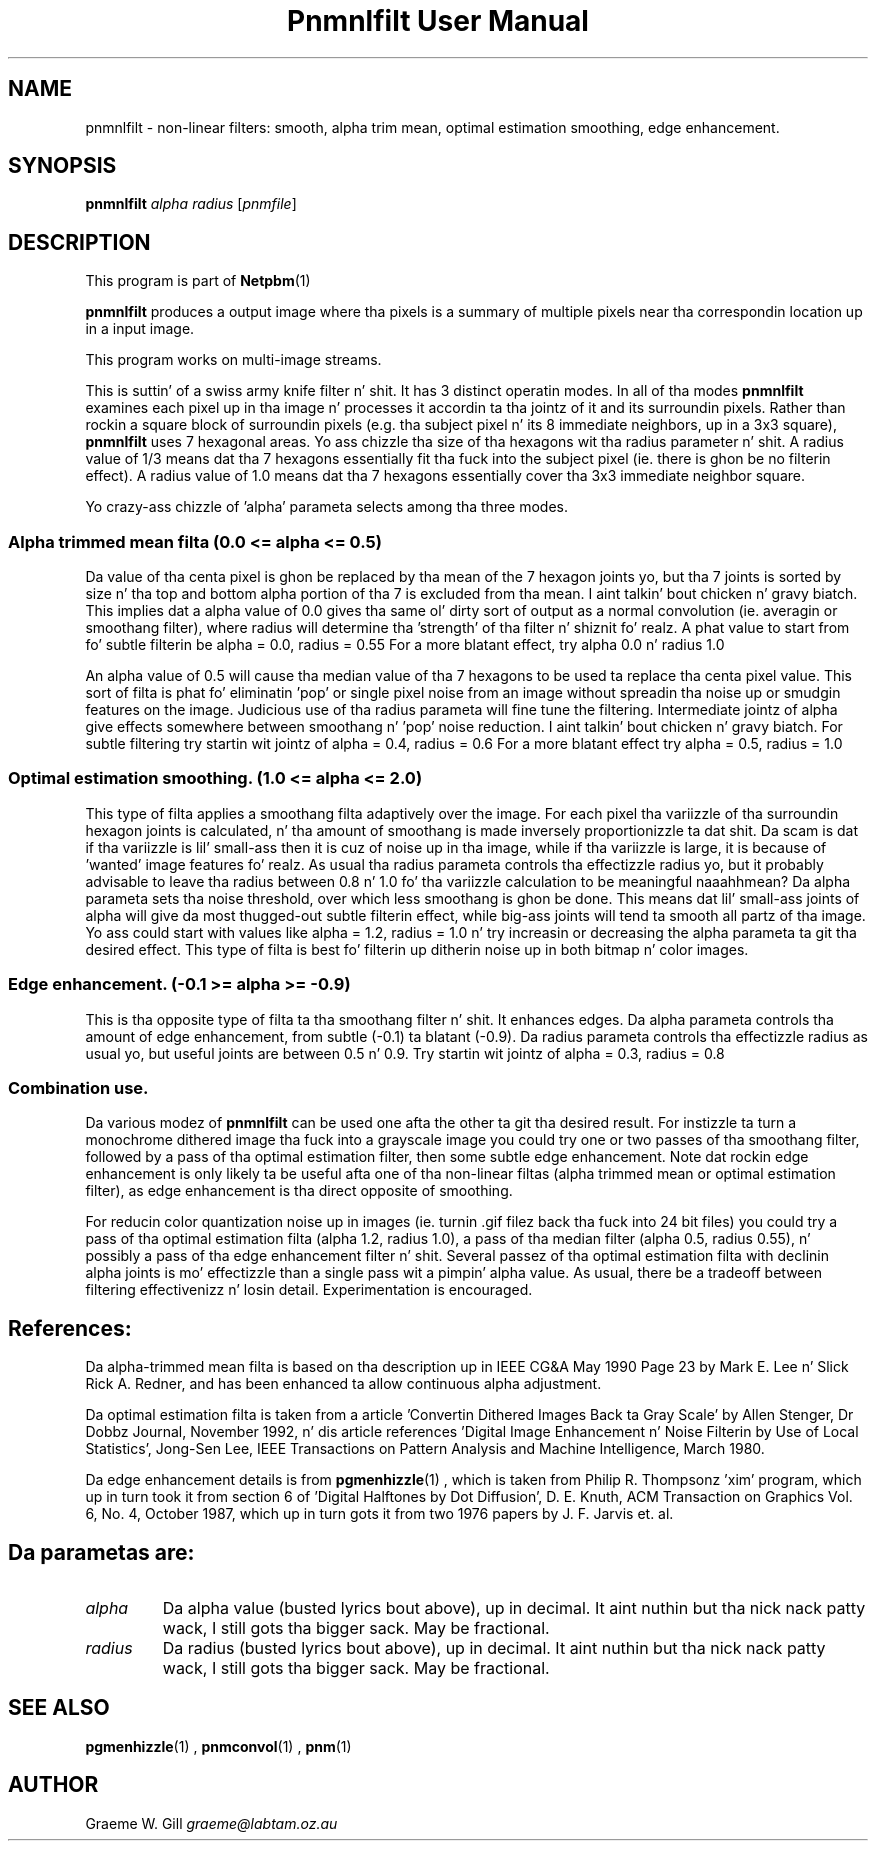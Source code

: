 \
.\" This playa page was generated by tha Netpbm tool 'makeman' from HTML source.
.\" Do not hand-hack dat shiznit son!  If you have bug fixes or improvements, please find
.\" tha correspondin HTML page on tha Netpbm joint, generate a patch
.\" against that, n' bust it ta tha Netpbm maintainer.
.TH "Pnmnlfilt User Manual" 0 "24 October 2006" "netpbm documentation"

.SH NAME

pnmnlfilt - non-linear filters: smooth, alpha trim mean, optimal
estimation smoothing, edge enhancement.

.UN synopsis
.SH SYNOPSIS

\fBpnmnlfilt\fP
\fIalpha\fP
\fIradius\fP
[\fIpnmfile\fP]

.UN description
.SH DESCRIPTION
.PP
This program is part of
.BR Netpbm (1)
.
.PP
\fBpnmnlfilt\fP produces a output image where tha pixels is a
summary of multiple pixels near tha correspondin location up in a input
image.
.PP
This program works on multi-image streams.
.PP
This is suttin' of a swiss army knife filter n' shit.  It has 3 distinct
operatin modes.  In all of tha modes \fBpnmnlfilt\fP examines each
pixel up in tha image n' processes it accordin ta tha jointz of it and
its surroundin pixels.  Rather than rockin a square block of
surroundin pixels (e.g. tha subject pixel n' its 8 immediate
neighbors, up in a 3x3 square), \fBpnmnlfilt\fP uses 7 hexagonal areas.
Yo ass chizzle tha size of tha hexagons wit tha radius parameter n' shit.  A
radius value of 1/3 means dat tha 7 hexagons essentially fit tha fuck into the
subject pixel (ie.  there is ghon be no filterin effect).  A radius
value of 1.0 means dat tha 7 hexagons essentially cover tha 3x3
immediate neighbor square.
.PP
Yo crazy-ass chizzle of 'alpha' parameta selects among tha three
modes.

.UN alphatrimmedmean
.SS 
Alpha trimmed mean filta (0.0 <= alpha <= 0.5)
.PP
Da value of tha centa pixel is ghon be replaced by tha mean of
the 7 hexagon joints yo, but tha 7 joints is sorted by size n' tha top
and bottom alpha portion of tha 7 is excluded from tha mean. I aint talkin' bout chicken n' gravy biatch.  This
implies dat a alpha value of 0.0 gives tha same ol' dirty sort of output as a
normal convolution (ie. averagin or smoothang filter), where radius
will determine tha 'strength' of tha filter n' shiznit fo' realz. A phat value to
start from fo' subtle filterin be alpha = 0.0, radius = 0.55 For a
more blatant effect, try alpha 0.0 n' radius 1.0
.PP
An alpha value of 0.5 will cause tha median value of tha 7 hexagons
to be used ta replace tha centa pixel value. This sort of filta is
phat fo' eliminatin 'pop' or single pixel noise from an
image without spreadin tha noise up or smudgin features on the
image. Judicious use of tha radius parameta will fine tune the
filtering. Intermediate jointz of alpha give effects somewhere between
smoothang n' 'pop' noise reduction. I aint talkin' bout chicken n' gravy biatch. For subtle filtering
try startin wit jointz of alpha = 0.4, radius = 0.6 For a more
blatant effect try alpha = 0.5, radius = 1.0

.UN optimalestsmooth
.SS 
Optimal estimation smoothing. (1.0 <= alpha <= 2.0)
.PP
This type of filta applies a smoothang filta adaptively over the
image.  For each pixel tha variizzle of tha surroundin hexagon joints
is calculated, n' tha amount of smoothang is made inversely
proportionizzle ta dat shit. Da scam is dat if tha variizzle is lil' small-ass then it
is cuz of noise up in tha image, while if tha variizzle is large, it is
because of 'wanted' image features fo' realz. As usual tha radius
parameta controls tha effectizzle radius yo, but it probably advisable to
leave tha radius between 0.8 n' 1.0 fo' tha variizzle calculation to
be meaningful naaahhmean?  Da alpha parameta sets tha noise threshold, over
which less smoothang is ghon be done.  This means dat lil' small-ass joints of
alpha will give da most thugged-out subtle filterin effect, while big-ass joints
will tend ta smooth all partz of tha image. Yo ass could start with
values like alpha = 1.2, radius = 1.0 n' try increasin or decreasing
the alpha parameta ta git tha desired effect. This type of filta is
best fo' filterin up ditherin noise up in both bitmap n' color
images.

.UN edgeenhance
.SS Edge enhancement. (-0.1 >= alpha >= -0.9)
.PP
This is tha opposite type of filta ta tha smoothang filter n' shit. It
enhances edges. Da alpha parameta controls tha amount of edge
enhancement, from subtle (-0.1) ta blatant (-0.9). Da radius
parameta controls tha effectizzle radius as usual yo, but useful joints
are between 0.5 n' 0.9. Try startin wit jointz of alpha = 0.3,
radius = 0.8

.UN combination
.SS Combination use.
.PP
Da various modez of \fBpnmnlfilt\fP can be used one afta the
other ta git tha desired result. For instizzle ta turn a monochrome
dithered image tha fuck into a grayscale image you could try one or two passes
of tha smoothang filter, followed by a pass of tha optimal estimation
filter, then some subtle edge enhancement. Note dat rockin edge
enhancement is only likely ta be useful afta one of tha non-linear
filtas (alpha trimmed mean or optimal estimation filter), as edge
enhancement is tha direct opposite of smoothing.
.PP
For reducin color quantization noise up in images (ie. turnin .gif
filez back tha fuck into 24 bit files) you could try a pass of tha optimal
estimation filta (alpha 1.2, radius 1.0), a pass of tha median filter
(alpha 0.5, radius 0.55), n' possibly a pass of tha edge enhancement
filter n' shit.  Several passez of tha optimal estimation filta with
declinin alpha joints is mo' effectizzle than a single pass wit a
pimpin' alpha value.  As usual, there be a tradeoff between filtering
effectivenizz n' losin detail. Experimentation is encouraged.

.UN references
.SH References:
.PP
Da alpha-trimmed mean filta is based on tha description up in IEEE
CG&A May 1990 Page 23 by Mark E. Lee n' Slick Rick A. Redner, and
has been enhanced ta allow continuous alpha adjustment.
.PP
Da optimal estimation filta is taken from a article
\&'Convertin Dithered Images Back ta Gray Scale' by Allen
Stenger, Dr Dobbz Journal, November 1992, n' dis article references
\&'Digital Image Enhancement n' Noise Filterin by Use of Local
Statistics', Jong-Sen Lee, IEEE Transactions on Pattern Analysis
and Machine Intelligence, March 1980.
.PP
Da edge enhancement details is from
.BR pgmenhizzle (1)
, which is taken from Philip
R. Thompsonz 'xim' program, which up in turn took it from
section 6 of 'Digital Halftones by Dot Diffusion',
D. E. Knuth, ACM Transaction on Graphics Vol. 6, No. 4, October 1987,
which up in turn gots it from two 1976 papers by J. F. Jarvis et. al.

.UN parameters
.SH 
.PP
Da parametas are:


.TP
\fIalpha\fP
Da alpha value (busted lyrics bout above), up in decimal. It aint nuthin but tha nick nack patty wack, I still gots tha bigger sack.  May be fractional.

.TP
\fIradius\fP
Da radius (busted lyrics bout above), up in decimal. It aint nuthin but tha nick nack patty wack, I still gots tha bigger sack.  May be fractional.


.UN seealso
.SH SEE ALSO
.BR pgmenhizzle (1)
,
.BR pnmconvol (1)
,
.BR pnm (1)


.UN author
.SH AUTHOR

Graeme W. Gill \fIgraeme@labtam.oz.au\fP
